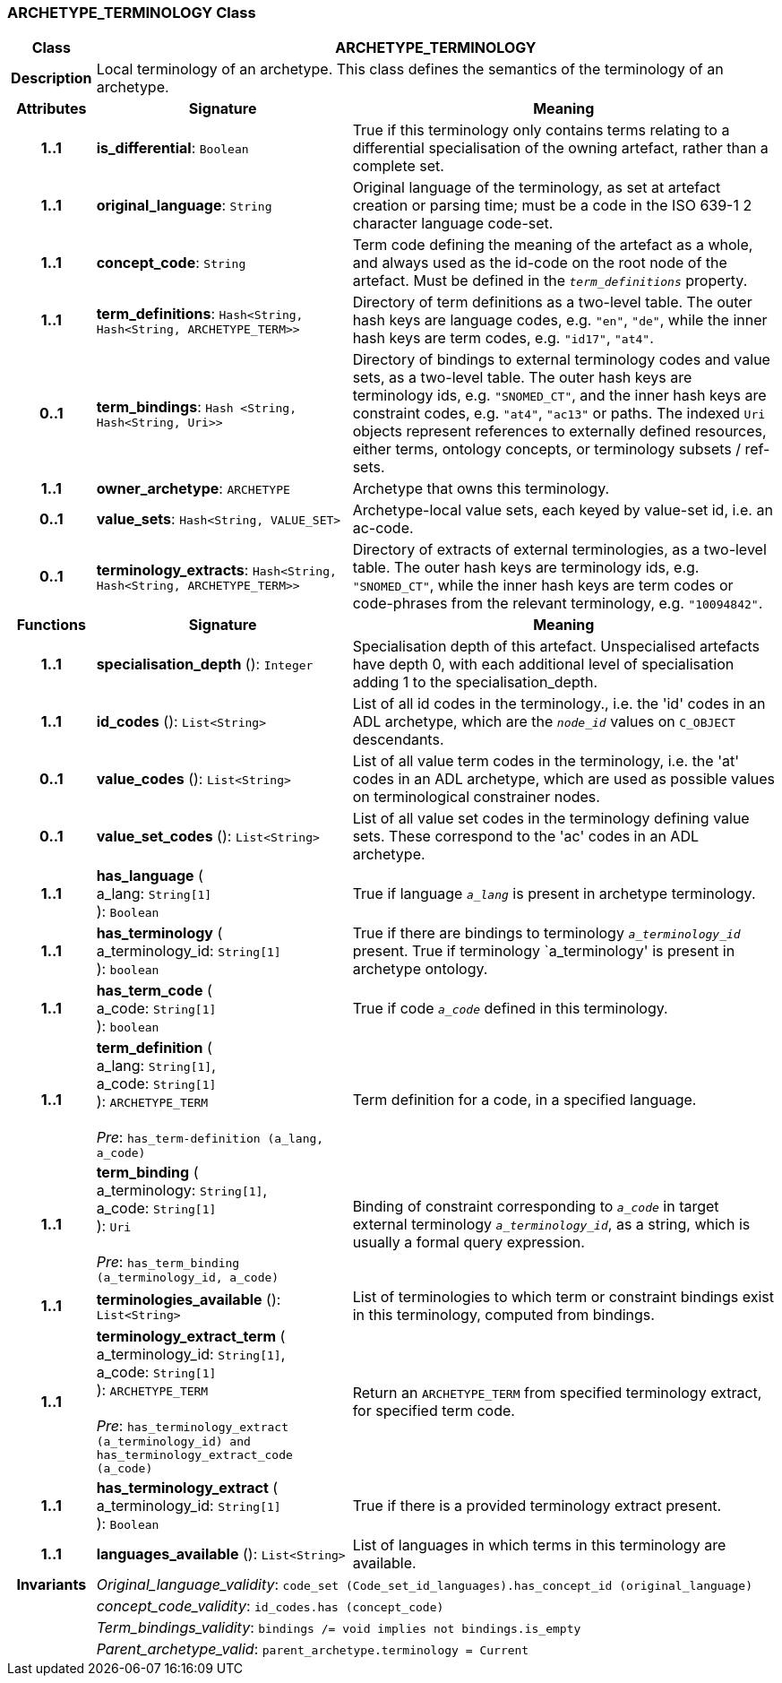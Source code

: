 === ARCHETYPE_TERMINOLOGY Class

[cols="^1,3,5"]
|===
h|*Class*
2+^h|*ARCHETYPE_TERMINOLOGY*

h|*Description*
2+a|Local terminology of an archetype. This class defines the semantics of the terminology of an archetype.

h|*Attributes*
^h|*Signature*
^h|*Meaning*

h|*1..1*
|*is_differential*: `Boolean`
a|True if this terminology only contains terms relating to a differential specialisation of the owning artefact, rather than a complete set.

h|*1..1*
|*original_language*: `String`
a|Original language of the terminology, as set at artefact creation or parsing time; must be a code in the ISO 639-1 2 character language code-set.

h|*1..1*
|*concept_code*: `String`
a|Term code defining the meaning of the artefact as a whole, and always used as the id-code on the root node of the artefact. Must be defined in the `_term_definitions_` property.

h|*1..1*
|*term_definitions*: `Hash<String, Hash<String, ARCHETYPE_TERM>>`
a|Directory of term definitions as a two-level table. The outer hash keys are language codes, e.g. `"en"`, `"de"`, while the inner hash keys are term codes, e.g. `"id17"`, `"at4"`.

h|*0..1*
|*term_bindings*: `Hash <String, Hash<String, Uri>>`
a|Directory of bindings to external terminology codes and value sets, as a two-level table. The outer hash keys are terminology ids, e.g. `"SNOMED_CT"`, and the inner hash keys are constraint codes, e.g. `"at4"`, `"ac13"` or paths. The indexed `Uri` objects represent references to externally defined resources, either terms, ontology concepts, or terminology subsets / ref-sets.

h|*1..1*
|*owner_archetype*: `ARCHETYPE`
a|Archetype that owns this terminology.

h|*0..1*
|*value_sets*: `Hash<String, VALUE_SET>`
a|Archetype-local value sets, each keyed by value-set id, i.e. an ac-code.

h|*0..1*
|*terminology_extracts*: `Hash<String, Hash<String, ARCHETYPE_TERM>>`
a|Directory of extracts of external terminologies, as a two-level table. The outer hash keys are terminology ids, e.g. `"SNOMED_CT"`, while the inner hash keys are term codes or code-phrases from the relevant terminology, e.g. `"10094842"`.
h|*Functions*
^h|*Signature*
^h|*Meaning*

h|*1..1*
|*specialisation_depth* (): `Integer`
a|Specialisation depth of this artefact. Unspecialised artefacts have depth 0, with each additional level of specialisation adding 1 to the specialisation_depth.

h|*1..1*
|*id_codes* (): `List<String>`
a|List of all id codes in the terminology., i.e. the 'id' codes in an ADL archetype, which are the `_node_id_` values on `C_OBJECT` descendants.

h|*0..1*
|*value_codes* (): `List<String>`
a|List of all value term codes in the terminology, i.e. the 'at' codes in an ADL archetype, which are used as possible values on terminological constrainer nodes.

h|*0..1*
|*value_set_codes* (): `List<String>`
a|List of all value set codes in the terminology defining value sets. These correspond to the 'ac' codes in an ADL archetype.

h|*1..1*
|*has_language* ( +
a_lang: `String[1]` +
): `Boolean`
a|True if language `_a_lang_` is present in archetype terminology.

h|*1..1*
|*has_terminology* ( +
a_terminology_id: `String[1]` +
): `boolean`
a|True if there are bindings to terminology `_a_terminology_id_` present.
True if terminology `a_terminology' is present in archetype ontology.

h|*1..1*
|*has_term_code* ( +
a_code: `String[1]` +
): `boolean`
a|True if code `_a_code_` defined in this terminology.

h|*1..1*
|*term_definition* ( +
a_lang: `String[1]`, +
a_code: `String[1]` +
): `ARCHETYPE_TERM` +
 +
_Pre_: `has_term-definition (a_lang, a_code)`
a|Term definition for a code, in a specified language.

h|*1..1*
|*term_binding* ( +
a_terminology: `String[1]`, +
a_code: `String[1]` +
): `Uri` +
 +
_Pre_: `has_term_binding (a_terminology_id, a_code)`
a|Binding of constraint corresponding to `_a_code_` in target external terminology `_a_terminology_id_`, as a string, which is usually a formal query expression.

h|*1..1*
|*terminologies_available* (): `List<String>`
a|List of terminologies to which term or constraint bindings exist in this terminology, computed from bindings.

h|*1..1*
|*terminology_extract_term* ( +
a_terminology_id: `String[1]`, +
a_code: `String[1]` +
): `ARCHETYPE_TERM` +
 +
_Pre_: `has_terminology_extract (a_terminology_id) and has_terminology_extract_code (a_code)`
a|Return an `ARCHETYPE_TERM` from specified terminology extract, for specified term code.

h|*1..1*
|*has_terminology_extract* ( +
a_terminology_id: `String[1]` +
): `Boolean`
a|True if there is a provided terminology extract present.

h|*1..1*
|*languages_available* (): `List<String>`
a|List of languages in which terms in this terminology are available.

h|*Invariants*
2+a|_Original_language_validity_: `code_set (Code_set_id_languages).has_concept_id (original_language)`

h|
2+a|_concept_code_validity_: `id_codes.has (concept_code)`

h|
2+a|_Term_bindings_validity_: `bindings /= void implies not bindings.is_empty`

h|
2+a|_Parent_archetype_valid_: `parent_archetype.terminology = Current`
|===
